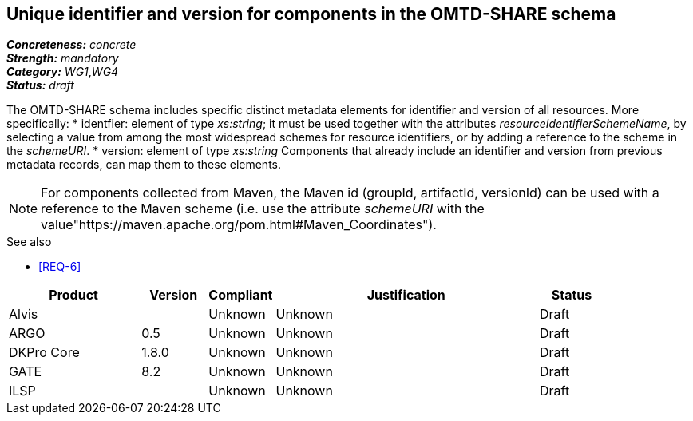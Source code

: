 == Unique identifier and version for components in the OMTD-SHARE schema

[%hardbreaks]
[small]#*_Concreteness:_* __concrete__#
[small]#*_Strength:_*     __mandatory__#
[small]#*_Category:_*     __WG1__,__WG4__#
[small]#*_Status:_*       __draft__#

The OMTD-SHARE schema includes specific distinct metadata elements for identifier and version of all resources. More specifically:
* identfier: element of type _xs:string_; it must be used together with the attributes _resourceIdentifierSchemeName_, by selecting a value from among the most widespread schemes for resource identifiers, or by adding a reference to the scheme in the _schemeURI_.
* version: element of type _xs:string_
Components that already include an identifier and version from previous metadata records, can map them to these elements. 

NOTE: For components collected from Maven, the Maven id (groupId, artifactId, versionId) can be used with a reference to the Maven scheme (i.e. use the attribute _schemeURI_ with the value"https://maven.apache.org/pom.html#Maven_Coordinates").

.See also
* <<REQ-6>>


// Below is an example of how a compliance evaluation table could look. This is presently optional
// and may be moved to a more structured/principled format later maintained in separate files.
[cols="2,1,1,4,1"]
|====
|Product|Version|Compliant|Justification|Status

| Alvis
|
| Unknown
| Unknown
| Draft

| ARGO
| 0.5
| Unknown
| Unknown
| Draft

| DKPro Core
| 1.8.0
| Unknown
| Unknown
| Draft

| GATE
| 8.2
| Unknown
| Unknown
| Draft

| ILSP
| 
| Unknown
| Unknown
| Draft
|====

